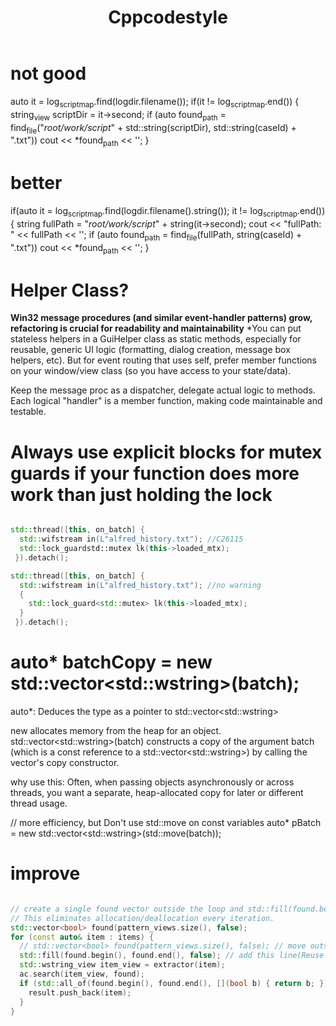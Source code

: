 #+title: Cppcodestyle
* not good
        auto it = log_script_map.find(logdir.filename());
        if(it != log_script_map.end())
        {
        string_view scriptDir = it->second;
        if (auto found_path = find_file("/root/work/script/" + std::string(scriptDir),
                                        std::string(caseId) + ".txt"))
        cout << *found_path << '\n';
        }

* better
        if(auto it = log_script_map.find(logdir.filename().string()); it != log_script_map.end())
            {
              string fullPath = "/root/work/script/" + string(it->second);
              cout << "fullPath: " << fullPath << '\n';
              if (auto found_path = find_file(fullPath, string(caseId) + ".txt"))
                cout << *found_path << '\n';
            }

* Helper Class?
*Win32 message procedures (and similar event-handler patterns) grow, refactoring is crucial for readability and maintainability*
*You can put stateless helpers in a GuiHelper class as static methods, especially for reusable, generic UI logic (formatting, dialog creation, message box helpers, etc).
But for event routing that uses self, prefer member functions on your window/view class (so you have access to your state/data).

Keep the message proc as a dispatcher, delegate actual logic to methods.
Each logical "handler" is a member function, making code maintainable and testable.

* Always use explicit blocks for mutex guards if your function does more work than just holding the lock
#+begin_src cpp

std::thread([this, on_batch] {
  std::wifstream in(L"alfred_history.txt"); //C26115
  std::lock_guardstd::mutex lk(this->loaded_mtx);
 }).detach();

std::thread([this, on_batch] {
  std::wifstream in(L"alfred_history.txt"); //no warning
  {
    std::lock_guard<std::mutex> lk(this->loaded_mtx);
  }
 }).detach();

#+end_src

* auto* batchCopy = new std::vector<std::wstring>(batch);
auto*:  Deduces the type as a pointer to std::vector<std::wstring>

new allocates memory from the heap for an object.
std::vector<std::wstring>(batch) constructs a copy of the argument batch (which is a const reference to a std::vector<std::wstring>) by calling the vector's copy constructor.

why use this:
Often, when passing objects asynchronously or across threads, you want a separate, heap-allocated copy for later or different thread usage.

// more efficiency, but Don't use std::move on const variables
auto* pBatch = new std::vector<std::wstring>(std::move(batch));

* improve
#+begin_src cpp

// create a single found vector outside the loop and std::fill(found.begin(), found.end(), false) before each use.
// This eliminates allocation/deallocation every iteration.
std::vector<bool> found(pattern_views.size(), false);
for (const auto& item : items) {
  // std::vector<bool> found(pattern_views.size(), false); // move outside of loop
  std::fill(found.begin(), found.end(), false); // add this line(Reuse and reset)
  std::wstring_view item_view = extractor(item);
  ac.search(item_view, found);
  if (std::all_of(found.begin(), found.end(), [](bool b) { return b; })) {
    result.push_back(item);
  }
}
#+end_src
